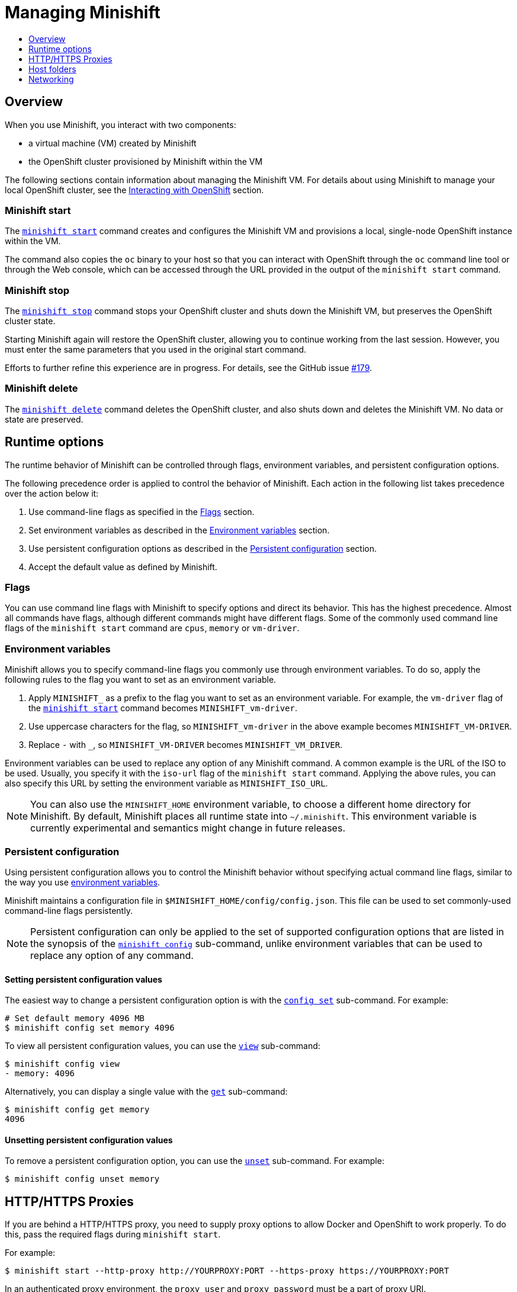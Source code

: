 [[managing-minishift]]
= Managing Minishift
:icons:
:toc: macro
:toc-title:
:toclevels: 1

toc::[]

[[managing-minishift-overview]]
== Overview

When you use Minishift, you interact with two components:

- a virtual machine (VM) created by Minishift
- the OpenShift cluster provisioned by Minishift within the VM

The following sections contain information about managing the Minishift VM.
For details about using Minishift to manage your local OpenShift cluster,
see the link:../using/interacting-with-openshift{outfilesuffix}[Interacting with OpenShift] section.

[[minishift-start-intro]]
=== Minishift start

The link:../command-ref/minishift_start{outfilesuffix}[`minishift start`] command creates and
configures the Minishift VM and provisions a local, single-node
OpenShift instance within the VM.

The command also copies the `oc` binary to your host so that you can interact
with OpenShift through the `oc` command line tool or through the Web console,
which can be accessed through the URL provided in the output
of the `minishift start` command.

[[minishift-stop-intro]]
=== Minishift stop

The link:../command-ref/minishift_stop{outfilesuffix}[`minishift stop`] command stops your OpenShift cluster and
shuts down the Minishift VM, but preserves the OpenShift cluster state.

Starting Minishift again will restore the OpenShift cluster, allowing
you to continue working from the last session. However, you must enter the same
parameters that you used in the original start command.

Efforts to further refine this experience are in progress. For details, see
the GitHub issue https://github.com/minishift/minishift/issues/179[#179].

[[minishift-delete-intro]]
=== Minishift delete

The link:../command-ref/minishift_delete{outfilesuffix}[`minishift delete`] command deletes the OpenShift cluster,
and also shuts down and deletes the Minishift VM. No data or state are preserved.

[[runtime-options]]
== Runtime options

The runtime behavior of Minishift can be controlled through flags,
environment variables, and persistent configuration options.

The following precedence order is applied to control the behavior of
Minishift. Each action in the following list takes precedence over
the action below it:

.  Use command-line flags as specified in the link:#flags[Flags] section.
.  Set environment variables as described in the
link:#environment-variables[Environment variables] section.
.  Use persistent configuration options as described in the
link:#persistent-configuration[Persistent configuration] section.
.  Accept the default value as defined by Minishift.

[[flags]]
=== Flags

You can use command line flags with Minishift to specify options and
direct its behavior. This has the highest precedence. Almost all
commands have flags, although different commands might have different flags.
Some of the commonly used command line flags of the `minishift start`
command are `cpus`, `memory` or `vm-driver`.

[[environment-variables]]
=== Environment variables

Minishift allows you to specify command-line flags you commonly use
through environment variables.
To do so, apply the following rules to the flag you want to set as an
environment variable.

.  Apply `MINISHIFT_` as a prefix to the flag you want to set as an
environment variable. For example, the `vm-driver` flag
 of the link:../command-ref/minishift_start{outfilesuffix}[`minishift start`] command becomes
`MINISHIFT_vm-driver`.
.  Use uppercase characters for the flag, so `MINISHIFT_vm-driver` in the above
example becomes `MINISHIFT_VM-DRIVER`.
.  Replace `-` with `_`, so `MINISHIFT_VM-DRIVER` becomes `MINISHIFT_VM_DRIVER`.

Environment variables can be used to replace any option of any Minishift
command. A common example is the URL of the ISO to be used. Usually, you
specify it with the `iso-url` flag of the `minishift start` command.
Applying the above rules, you can also specify this URL by setting the environment
variable as `MINISHIFT_ISO_URL`.

NOTE: You can also use the `MINISHIFT_HOME` environment variable, to
choose a different home directory for Minishift. By default, Minishift
places all runtime state into `~/.minishift`. This environment variable is
currently experimental and semantics might change in future releases.

[[persistent-configuration]]
=== Persistent configuration

Using persistent configuration allows you to control the Minishift
behavior without specifying actual command line flags, similar to the
way you use link:#environment-variables[environment variables].

Minishift maintains a configuration file in
`$MINISHIFT_HOME/config/config.json`. This file can be
used to set commonly-used command-line flags persistently.

NOTE: Persistent configuration can only be applied to the set of
supported configuration options that are listed in the synopsis of the
link:./minishift_config.html[`minishift config`] sub-command, unlike
environment variables that can be used to replace any option of any
command.

[[setting-persistent-configuration-values]]
==== Setting persistent configuration values

The easiest way to change a persistent configuration option is with
the link:../command-ref/minishift_config_set{outfilesuffix}[`config set`] sub-command. For example:

[source,sh]
----
# Set default memory 4096 MB
$ minishift config set memory 4096
----

To view all persistent configuration values, you can use the
link:../command-ref/minishift_config_view{outfilesuffix}[`view`] sub-command:

[source,sh]
----
$ minishift config view
- memory: 4096
----

Alternatively, you can display a single value with the
link:../command-ref/minishift_config_get{outfilesuffix}[`get`] sub-command:

[source,sh]
----
$ minishift config get memory
4096
----

[[unsetting-persistent-configuration-values]]
==== Unsetting persistent configuration values

To remove a persistent configuration option, you can use the
link:../command-ref/minishift_config_unset{outfilesuffix}[`unset`] sub-command. For example:

[source,sh]
----
$ minishift config unset memory
----

[[http-s-proxies]]
== HTTP/HTTPS Proxies

If you are behind a HTTP/HTTPS proxy, you need to supply proxy options
to allow Docker and OpenShift to work properly. To do this, pass the required
flags during `minishift start`.

For example:

[source,sh]
----
$ minishift start --http-proxy http://YOURPROXY:PORT --https-proxy https://YOURPROXY:PORT
----

In an authenticated proxy environment, the `proxy_user` and
`proxy_password` must be a part of proxy URI.

[source,sh]
----
 $ minishift start --http-proxy http://<proxy_username>:<proxy_password>@YOURPROXY:PORT \
                   --https-proxy https://<proxy_username>:<proxy_password>YOURPROXY:PORT
----

You can also use the `--no-proxy` flag to specify a comma-separated list of hosts
that should not be proxied. For a list of all available options, see the
link:../command-ref/minishift_start{outfilesuffix}[synopsis] of the `start` command.

Using the proxy options will transparently configure the Docker daemon
and OpenShift to use the specified proxies.

NOTE: Using the proxy options requires that you run OpenShift version 1.5.0-alpha.2 or later.
Use the `openshift-version` option to request a specific version of OpenShift. You can list
all Minishift-compatible OpenShift versions with
the link:../command-ref/minishift_openshift_list-versions{outfilesuffix}[`minishift openshift list-versions`] command.

[[mounted-host-folders]]
== Host folders

Some drivers mount a host folder within the VM so that you can share files between the VM and the host.
These folders are not currently configurable, and are different for each driver and OS that you use.

[cols=",,,",options="header",]
|========================================
|Driver |OS |HostFolder |VM
|Virtualbox |Linux |/home |/hosthome
|Virtualbox |OSX |/Users |/Users
|Virtualbox |Windows |C://Users |/c/Users
|VMWare Fusion |OSX |/Users |/Users
|Xhyve |OSX |/Users |/Users
|========================================

NOTE: Host folder sharing is not implemented in the KVM and Hyper-V driver. You can
link:#mounting-custom-shared-folders[mount a CIFS-based shared folder] inside the VM instead.

[[mounting-custom-shared-folders]]
=== Mounting custom shared folders

The Minishift https://github.com/minishift/minishift-b2d-iso[Boot2Docker] ISO and the
Minishift https://github.com/minishift/minishift-centos-iso[CentOS] ISO include `cifs-utils`
and `fuse-sshfs`. These tools allows you to mount host folders using
https://en.wikipedia.org/wiki/Server_Message_Block[CIFS]
or https://en.wikipedia.org/wiki/SSHFS[SSHFS].

NOTE: When you use the Boot2Docker ISO along with the VirtualBox driver, VirtualBox
guest additions are automatically enabled and occupy the _/Users_ mountpoint as
shown in the following examples. In this case you need to use a different mountpoint.

[[cifs-folder-mount]]
==== Mounting folders with CIFS

In this example, you use CIFS-based sharing to mount `C:\Users` on a Windows host
into the Minishift VM. On Windows 10, the `C:\Users` folder is shared by default
and only needs locally-authenticated users.

.  Find the local IP address from the same network segment as your
Minishift instance.
+
----
$ Get-NetIPAddress | Format-Table`
----

.  Create a mountpoint and mount the shared folder.
+
[source,sh]
----
$ minishift ssh "sudo mkdir -p /Users"
$ minishift ssh "sudo mount -t cifs //[machine-ip]/Users /Users -o username=[username],password=[password],domain=$env:computername
----
+
If no error appears, the mount succeeded.

.  Verify the share mount.
+
[source,sh]
----
$ minishift ssh "ls -al /Users"
----
A successful mount will show a folder with the authenticated user name.

[NOTE]
====
- If you use this method to mount the folder, you might encounter issues
if your password string contains a `$` sign, because this is used by PowerShell
as a variable to be replaced. You can use `'` (single quotes) instead and
replace the value of `$env:computername` with the contents of this variable.

- If your Windows account is linked to a Microsoft account, you must use
the full Microsoft account email address to authenticate, your Microsoft account password,
and the domain name of your machine that contains your computername parameter.
====

[[sshfs-folder-mount]]
==== Mounting folders with SSHFS

You can use SSHFS-based host folder mounts when you have an SSH daemon
running on your host. Normally, this prerequisite is met by default on Linux and Mac OS X.

Most Linux distributions have an SSH daemon installed. If not, follow the instructions
for your specific distribution to install an SSH daemon. Mac OS X also has a built-in
SSH server. To use it, make sure that _Remote Login_ is enabled in _System Preferences > Sharing_.

On Windows, it is recommended to use link:#cifs-folder-mount[CIFS-based mount], but if
you want to try SSHFS you can install https://winscp.net/eng/docs/guide_windows_openssh_server[OpenSSH for Windows].

The following procedure shows an example of how to mount folders with SSHFS.

. Run `ifconfig` (or `Get-NetIPAddress` on Windows) to determine the local IP
address from the same network segment as your Minishift instance.

.  Create a mountpoint and mount the shared folder.
+
[source,sh]
----
$ minishift ssh "sudo mkdir -p /Users/<username>"
$ minishift ssh "sudo chown -R docker /Users"
$ minishift ssh
$ sshfs <username>@<IP>:/Users/<username>/ /Users
----

. Verify the share mount.
+
[source,sh]
----
$ minishift ssh "ls -al /Users/<username>"
----

[[networking]]
== Networking

The Minishift VM is exposed to the host system with a host-only IP address that
can be obtained with the `minishift ip` command.
